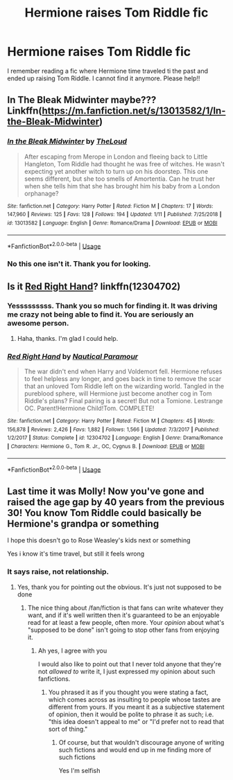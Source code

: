 #+TITLE: Hermione raises Tom Riddle fic

* Hermione raises Tom Riddle fic
:PROPERTIES:
:Author: sam123786
:Score: 1
:DateUnix: 1581798559.0
:DateShort: 2020-Feb-15
:FlairText: What's That Fic?
:END:
I remember reading a fic where Hermione time traveled ti the past and ended up raising Tom Riddle. I cannot find it anymore. Please help!!


** In The Bleak Midwinter maybe??? Linkffn([[https://m.fanfiction.net/s/13013582/1/In-the-Bleak-Midwinter]])
:PROPERTIES:
:Author: bex1399
:Score: 4
:DateUnix: 1581802175.0
:DateShort: 2020-Feb-16
:END:

*** [[https://www.fanfiction.net/s/13013582/1/][*/In the Bleak Midwinter/*]] by [[https://www.fanfiction.net/u/10286095/TheLoud][/TheLoud/]]

#+begin_quote
  After escaping from Merope in London and fleeing back to Little Hangleton, Tom Riddle had thought he was free of witches. He wasn't expecting yet another witch to turn up on his doorstep. This one seems different, but she too smells of Amortentia. Can he trust her when she tells him that she has brought him his baby from a London orphanage?
#+end_quote

^{/Site/:} ^{fanfiction.net} ^{*|*} ^{/Category/:} ^{Harry} ^{Potter} ^{*|*} ^{/Rated/:} ^{Fiction} ^{M} ^{*|*} ^{/Chapters/:} ^{17} ^{*|*} ^{/Words/:} ^{147,960} ^{*|*} ^{/Reviews/:} ^{125} ^{*|*} ^{/Favs/:} ^{128} ^{*|*} ^{/Follows/:} ^{194} ^{*|*} ^{/Updated/:} ^{1/11} ^{*|*} ^{/Published/:} ^{7/25/2018} ^{*|*} ^{/id/:} ^{13013582} ^{*|*} ^{/Language/:} ^{English} ^{*|*} ^{/Genre/:} ^{Romance/Drama} ^{*|*} ^{/Download/:} ^{[[http://www.ff2ebook.com/old/ffn-bot/index.php?id=13013582&source=ff&filetype=epub][EPUB]]} ^{or} ^{[[http://www.ff2ebook.com/old/ffn-bot/index.php?id=13013582&source=ff&filetype=mobi][MOBI]]}

--------------

*FanfictionBot*^{2.0.0-beta} | [[https://github.com/tusing/reddit-ffn-bot/wiki/Usage][Usage]]
:PROPERTIES:
:Author: FanfictionBot
:Score: 2
:DateUnix: 1581802205.0
:DateShort: 2020-Feb-16
:END:


*** No this one isn't it. Thank you for looking.
:PROPERTIES:
:Author: sam123786
:Score: 2
:DateUnix: 1581803266.0
:DateShort: 2020-Feb-16
:END:


** Is it [[https://www.fanfiction.net/s/12304702/1/Red-Right-Hand][Red Right Hand]]? linkffn(12304702)
:PROPERTIES:
:Author: chiruochiba
:Score: 1
:DateUnix: 1581810268.0
:DateShort: 2020-Feb-16
:END:

*** Yesssssssss. Thank you so much for finding it. It was driving me crazy not being able to find it. You are seriously an awesome person.
:PROPERTIES:
:Author: sam123786
:Score: 2
:DateUnix: 1581817013.0
:DateShort: 2020-Feb-16
:END:

**** Haha, thanks. I'm glad I could help.
:PROPERTIES:
:Author: chiruochiba
:Score: 1
:DateUnix: 1581819243.0
:DateShort: 2020-Feb-16
:END:


*** [[https://www.fanfiction.net/s/12304702/1/][*/Red Right Hand/*]] by [[https://www.fanfiction.net/u/1876812/Nautical-Paramour][/Nautical Paramour/]]

#+begin_quote
  The war didn't end when Harry and Voldemort fell. Hermione refuses to feel helpless any longer, and goes back in time to remove the scar that an unloved Tom Riddle left on the wizarding world. Tangled in the pureblood sphere, will Hermione just become another cog in Tom Riddle's plans? Final pairing is a secret! But not a Tomione. Lestrange OC. Parent!Hermione Child!Tom. COMPLETE!
#+end_quote

^{/Site/:} ^{fanfiction.net} ^{*|*} ^{/Category/:} ^{Harry} ^{Potter} ^{*|*} ^{/Rated/:} ^{Fiction} ^{M} ^{*|*} ^{/Chapters/:} ^{45} ^{*|*} ^{/Words/:} ^{156,878} ^{*|*} ^{/Reviews/:} ^{2,426} ^{*|*} ^{/Favs/:} ^{1,882} ^{*|*} ^{/Follows/:} ^{1,566} ^{*|*} ^{/Updated/:} ^{7/3/2017} ^{*|*} ^{/Published/:} ^{1/2/2017} ^{*|*} ^{/Status/:} ^{Complete} ^{*|*} ^{/id/:} ^{12304702} ^{*|*} ^{/Language/:} ^{English} ^{*|*} ^{/Genre/:} ^{Drama/Romance} ^{*|*} ^{/Characters/:} ^{Hermione} ^{G.,} ^{Tom} ^{R.} ^{Jr.,} ^{OC,} ^{Cygnus} ^{B.} ^{*|*} ^{/Download/:} ^{[[http://www.ff2ebook.com/old/ffn-bot/index.php?id=12304702&source=ff&filetype=epub][EPUB]]} ^{or} ^{[[http://www.ff2ebook.com/old/ffn-bot/index.php?id=12304702&source=ff&filetype=mobi][MOBI]]}

--------------

*FanfictionBot*^{2.0.0-beta} | [[https://github.com/tusing/reddit-ffn-bot/wiki/Usage][Usage]]
:PROPERTIES:
:Author: FanfictionBot
:Score: 1
:DateUnix: 1581810276.0
:DateShort: 2020-Feb-16
:END:


** Last time it was Molly! Now you've gone and raised the age gap by 40 years from the previous 30! You know Tom Riddle could basically be Hermione's grandpa or something

I hope this doesn't go to Rose Weasley's kids next or something

Yes i know it's time travel, but still it feels wrong
:PROPERTIES:
:Author: Erkkifloof
:Score: -11
:DateUnix: 1581800664.0
:DateShort: 2020-Feb-16
:END:

*** It says raise, not relationship.
:PROPERTIES:
:Author: TheRaoster
:Score: 5
:DateUnix: 1581817279.0
:DateShort: 2020-Feb-16
:END:

**** Yes, thank you for pointing out the obvious. It's just not supposed to be done
:PROPERTIES:
:Author: Erkkifloof
:Score: -1
:DateUnix: 1581878415.0
:DateShort: 2020-Feb-16
:END:

***** The nice thing about /fan/fiction is that fans can write whatever they want, and if it's well written then it's guaranteed to be an enjoyable read for at least a few people, often more. Your /opinion/ about what's "supposed to be done" isn't going to stop other fans from enjoying it.
:PROPERTIES:
:Author: chiruochiba
:Score: 2
:DateUnix: 1581899447.0
:DateShort: 2020-Feb-17
:END:

****** Ah yes, I agree with you

I would also like to point out that I never told anyone that they're not /allowed to/ write it, I just expressed my opinion about such fanfictions.
:PROPERTIES:
:Author: Erkkifloof
:Score: 0
:DateUnix: 1581917934.0
:DateShort: 2020-Feb-17
:END:

******* You phrased it as if you thought you were stating a fact, which comes across as insulting to people whose tastes are different from yours. If you meant it as a subjective statement of opinion, then it would be polite to phrase it as such; i.e. "this idea doesn't appeal to me" or "I'd prefer not to read that sort of thing."
:PROPERTIES:
:Author: chiruochiba
:Score: 2
:DateUnix: 1581919327.0
:DateShort: 2020-Feb-17
:END:

******** Of course, but that wouldn't discourage anyone of writing such fictions and would end up in me finding more of such fictions

Yes I'm selfish
:PROPERTIES:
:Author: Erkkifloof
:Score: 0
:DateUnix: 1581919497.0
:DateShort: 2020-Feb-17
:END:
